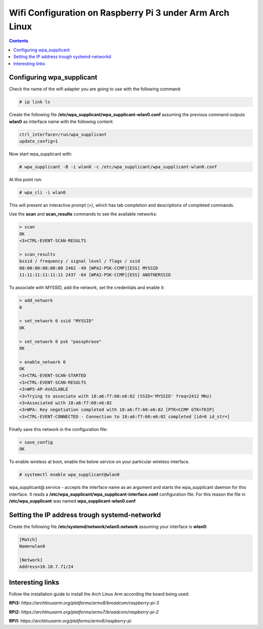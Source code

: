 Wifi Configuration on Raspberry Pi 3 under Arm Arch Linux
=========================================================

.. contents::


Configuring wpa_supplicant
--------------------------

Check the name of the wifi adapter you are going to use with the following command:

.. code-block::

  # ip link ls

Create the following file **/etc/wpa_supplicant/wpa_supplicant-wlan0.conf** assuming the previous command outputs **wlan0** as interface name with the following content:

.. code-block::

  ctrl_interface=/run/wpa_supplicant
  update_config=1

Now start wpa_supplicant with:

.. code-block::

  # wpa_supplicant -B -i wlan0 -c /etc/wpa_supplicant/wpa_supplicant-wlan0.conf
  
At this point run:

.. code-block::

  # wpa_cli -i wlan0

This will present an interactive prompt (>), which has tab completion and descriptions of completed commands.


Use the **scan** and **scan_results** commands to see the available networks:

.. code-block::

  > scan
  OK
  <3>CTRL-EVENT-SCAN-RESULTS

  > scan_results
  bssid / frequency / signal level / flags / ssid
  00:00:00:00:00:00 2462 -49 [WPA2-PSK-CCMP][ESS] MYSSID
  11:11:11:11:11:11 2437 -64 [WPA2-PSK-CCMP][ESS] ANOTHERSSID
 
To associate with MYSSID, add the network, set the credentials and enable it:

.. code-block::

  > add_network
  0

  > set_network 0 ssid "MYSSID"
  OK

  > set_network 0 psk "passphrase"
  OK
  
  > enable_network 0
  OK
  <3>CTRL-EVENT-SCAN-STARTED 
  <3>CTRL-EVENT-SCAN-RESULTS 
  <3>WPS-AP-AVAILABLE 
  <3>Trying to associate with 18:a6:f7:60:e6:02 (SSID='MYSSID' freq=2412 MHz)
  <3>Associated with 18:a6:f7:60:e6:02
  <3>WPA: Key negotiation completed with 18:a6:f7:60:e6:02 [PTK=CCMP GTK=TKIP]
  <3>CTRL-EVENT-CONNECTED - Connection to 18:a6:f7:60:e6:02 completed [id=0 id_str=]

Finally save this network in the configuration file:

.. code-block::

  > save_config
  OK
  

To enable wireless at boot, enable the below service on your particular wireless interface.

.. code-block::

  # systemctl enable wpa_supplicant@wlan0
  
wpa_supplicant@.service - accepts the interface name as an argument and starts the wpa_supplicant daemon for this interface. It reads a **/etc/wpa_supplicant/wpa_supplicant-interface.conf** configuration file. For this reason the file in **/etc/wpa_supplicant** was named **wpa_supplicant-wlan0.conf**



Setting the IP address trough systemd-networkd
----------------------------------------------

Create the following file **/etc/systemd/network/wlan0.network** assuming your interface is **wlan0**:

.. code-block::

  [Match]
  Name=wlan0
  
  [Network]
  Address=10.10.7.71/24
  
 
Interesting links
-----------------

Follow the installation guide to install the Arch Linux Arm according the board being used:

**RPi3:** `https://archlinuxarm.org/platforms/armv8/broadcom/raspberry-pi-3`

**RPi2:** `https://archlinuxarm.org/platforms/armv7/broadcom/raspberry-pi-2`

**RPi1:** `https://archlinuxarm.org/platforms/armv6/raspberry-pi`
  
